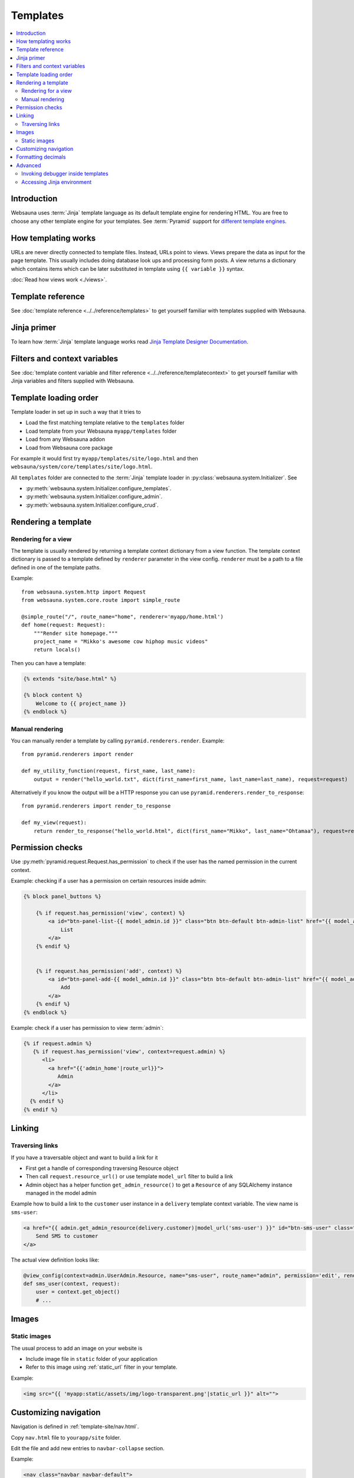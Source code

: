 =========
Templates
=========

.. contents:: :local:

Introduction
============

Websauna uses :term:`Jinja` template language as its default template engine for rendering HTML. You are free to choose any other template engine for your templates. See :term:`Pyramid` support for `different template engines <http://docs.pylonsproject.org/projects/pyramid/en/latest/narr/templates.html#available-add-on-template-system-bindings>`_.

How templating works
====================

URLs are never directly connected to template files. Instead, URLs point to views. Views prepare the data as input for the page template. This usually includes doing database look ups and processing form posts. A view returns a dictionary which contains items which can be later substituted in template using ``{{ variable }}`` syntax.

:doc:`Read how views work <./views>`.

Template reference
==================

See :doc:`template reference <../../reference/templates>` to get yourself familiar with templates supplied with Websauna.

Jinja primer
============

To learn how :term:`Jinja` template language works read `Jinja Template Designer Documentation <http://jinja.pocoo.org/docs/dev/templates/>`_.

Filters and context variables
=============================

See :doc:`template content variable and filter reference <../../reference/templatecontext>` to get yourself familiar with Jinja variables and filters supplied with Websauna.

Template loading order
======================

Template loader in set up in such a way that it tries to

* Load the first matching template relative to the ``templates`` folder

* Load template from your Websauna ``myapp/templates`` folder

* Load from any Websauna addon

* Load from Websauna core package

For example it would first try ``myapp/templates/site/logo.html`` and then ``websauna/system/core/templates/site/logo.html``.

All ``templates`` folder are connected to the :term:`Jinja` template loader in :py:class:`websauna.system.Initializer`. See

* :py:meth:`websauna.system.Initializer.configure_templates`.

* :py:meth:`websauna.system.Initializer.configure_admin`.

* :py:meth:`websauna.system.Initializer.configure_crud`.

Rendering a template
====================

Rendering for a view
--------------------

The template is usually rendered by returning a template context dictionary from a view function. The template context dictionary is passed to a template defined by ``renderer`` parameter in the view config. ``renderer`` must be a path to a file defined in one of the template paths.

Example::

    from websauna.system.http import Request
    from websauna.system.core.route import simple_route

    @simple_route("/", route_name="home", renderer='myapp/home.html')
    def home(request: Request):
        """Render site homepage."""
        project_name = "Mikko's awesome cow hiphop music videos"
        return locals()

Then you can have a template:

.. code-block:: html+jinja

    {% extends "site/base.html" %}

    {% block content %}
        Welcome to {{ project_name }}
    {% endblock %}

Manual rendering
----------------

You can manually render a template by calling ``pyramid.renderers.render``. Example::

    from pyramid.renderers import render

    def my_utility_function(request, first_name, last_name):
        output = render("hello_world.txt", dict(first_name=first_name, last_name=last_name), request=request)

Alternatively if you know the output will be a HTTP response you can use ``pyramid.renderers.render_to_response``::

    from pyramid.renderers import render_to_response

    def my_view(request):
        return render_to_response("hello_world.html", dict(first_name="Mikko", last_name="Ohtamaa"), request=request)

Permission checks
=================

Use :py:meth:`pyramid.request.Request.has_permission` to check if the user has the named permission in the current context.

Example: checking if a user has a permission on certain resources inside admin:

.. code-block:: html+jinja

    {% block panel_buttons %}

        {% if request.has_permission('view', context) %}
            <a id="btn-panel-list-{{ model_admin.id }}" class="btn btn-default btn-admin-list" href="{{ model_admin|model_url('listing') }}">
                List
            </a>
        {% endif %}


        {% if request.has_permission('add', context) %}
            <a id="btn-panel-add-{{ model_admin.id }}" class="btn btn-default btn-admin-list" href="{{ model_admin|model_url('add') }}">
                Add
            </a>
        {% endif %}
    {% endblock %}

Example: check if a user has permission to view :term:`admin`:

.. code-block:: html+jinja

  {% if request.admin %}
     {% if request.has_permission('view', context=request.admin) %}
        <li>
          <a href="{{'admin_home'|route_url}}">
             Admin
          </a>
        </li>
    {% endif %}
  {% endif %}

Linking
=======

Traversing links
----------------

If you have a traversable object and want to build a link for it

* First get a handle of corresponding traversing Resource object

* Then call ``request.resource_url()`` or use template ``model_url`` filter to build a link

* Admin object has a helper function ``get_admin_resource()`` to get a ``Resource`` of any SQLAlchemy instance managed in the model admin

Example how to build a link to the ``customer`` user instance in a ``delivery`` template context variable. The view name is ``sms-user``:

.. code-block:: html

    <a href="{{ admin.get_admin_resource(delivery.customer)|model_url('sms-user') }}" id="btn-sms-user" class="btn btn-default">
        Send SMS to customer
    </a>

The actual view definition looks like:

.. code-block:: python

    @view_config(context=admin.UserAdmin.Resource, name="sms-user", route_name="admin", permission='edit', renderer="admin/sms_user.html")
    def sms_user(context, request):
        user = context.get_object()
        # ...

Images
======

Static images
-------------

The usual process to add an image on your website is

* Include image file in ``static`` folder of your application

* Refer to this image using :ref:`static_url` filter in your template.

Example:

.. code-block:: html+jinja

    <img src="{{ 'myapp:static/assets/img/logo-transparent.png'|static_url }}" alt="">

Customizing navigation
======================

Navigation is defined in :ref:`template-site/nav.html`.

Copy ``nav.html`` file to ``yourapp/site`` folder.

Edit the file and add new entries to ``navbar-collapse`` section.

Example:

.. code-block:: html+jinja

    <nav class="navbar navbar-default">
      <div class="container">
        {# Brand and toggle get grouped for better mobile display #}
        <div class="navbar-header">
          <button type="button" class="navbar-toggle" data-toggle="collapse" data-target="#header-navbar-collapse">
            <span class="sr-only">Toggle navigation</span>
            <span class="icon-bar"></span>
            <span class="icon-bar"></span>
            <span class="icon-bar"></span>
          </button>
          {% include "site/logo.html" %}
        </div>

        <div class="collapse navbar-collapse" id="header-navbar-collapse">
          <ul class="nav navbar-nav navbar-left">
            <li class="hidden">
              <a href="#page-top"></a>
            </li>

            <li>
              <a href="{{'invoices'|route_url}}">Bills</a>
            </li>

            <li>
              <a href="#">Top up</a>
            </li>

            <li>
              <a href="#">Send money</a>
            </li>

            <li>
              <a href="#">Withdraw</a>
            </li>
          </ul>

          <ul class="nav navbar-nav navbar-right">
                {# .... #}
          </ul>
        </div>
        {# /.navbar-collapse #}
      </div>
      {# /.container-fluid #}
    </nav>

Formatting decimals
===================

Jinja can use Python string formatting:

.. code-block:: html+jinja

    Price: <strong>${{ '{0:0.2f}'.format(price) }}</strong>

Alternative use :ref:`filter-round` where you can give rounding direction:

.. code-block:: html+jinja

    Price: <strong>${{ price|round(precision=2, method='common') }}</strong>

Advanced
========

Invoking debugger inside templates
----------------------------------

You can start a Python debugger prompt, pdb or any of its flavour, inside a page template. This allows you to inspect the current template rendering context, variables and such.

If you put into the template

.. code-block:: html+jinja

    <h1>Template goes here</h1>

    {{ debug() }}

    <li>
        Item
    </li>

Next time you reload the page the command line debugger will open in your :ref:`ws-pserve` terminal.

Now you can inspect template context.

.. code-block:: pycon

    >>> up
    ... -> return __obj(*args, **kwargs)
    >>> up
    -> <li>
    >>>  context.keys()

    dict_keys(['js_in_head', 'site_email_prefix', 'lipsum', 'render_flash_messages', 'view', 'dict', 'site_tag_line', 'on_demand_resource_renderer', 'joiner', 'site_url', 'panel', 'site_author', 'debug', 'context', 'renderer_info', 'ngettext', 'site_time_zone', 'range', 'request', '_', 'site_name', 'req', 'cycler', 'panels', 'gettext', 'renderer_name'])

    >>> context["request"].admin.get_admin_menu().get_entries()

    ValuesView(OrderedDict([('admin-menu-home', <websauna.system.admin.menu.RouteEntry object at 0x112b74ba8>), ('admin-menu-data', <websauna.system.admin.menu.RouteEntry object at 0x112b74b38>)]))

See :ref:`var-debug` and :ref:`websauna.template_debugger` for more information.

`See more information in template debugging article <https://opensourcehacker.com/2013/05/16/putting-breakpoints-to-html-templates-in-python/>`_.

Accessing Jinja environment
---------------------------

Each template suffix (``.txt``, ``.html``, ``.xml``) has its own Jinja environment.

Example:

.. code-block:: python

    from pyramid_jinja2 import IJinja2Environment

    def find_filters(request):
        env = request.registry.queryUtility(IJinja2Environment, name=".html")
        filters = []
        for name, func in env.filters.items():
            print(name, func)
